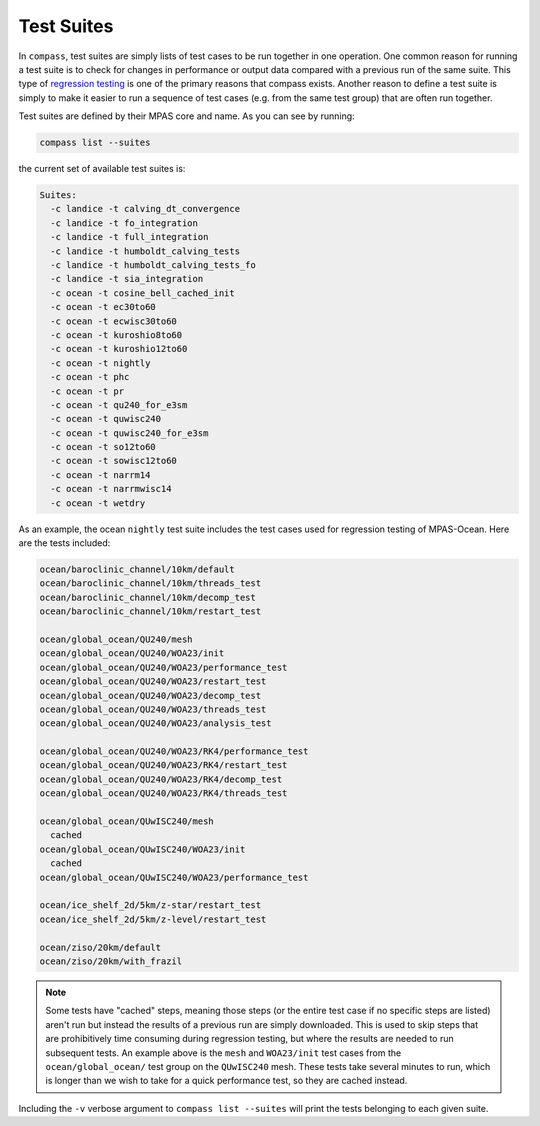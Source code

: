 .. _test_suites:

Test Suites
===========

In ``compass``, test suites are simply lists of test cases to be run together
in one operation.  One common reason for running a test suite is to check for
changes in performance or output data compared with a previous run of the
same suite.  This type of
`regression testing <https://en.wikipedia.org/wiki/Regression_testing>`_ is one
of the primary reasons that compass exists. Another reason to define a test
suite is simply to make it easier to run a sequence of test cases (e.g. from
the same test group) that are often run together.

Test suites are defined by their MPAS core and name.  As you can see by
running:

.. code-block:: bash

    compass list --suites

the current set of available test suites is:

.. code-block:: none

    Suites:
      -c landice -t calving_dt_convergence
      -c landice -t fo_integration
      -c landice -t full_integration
      -c landice -t humboldt_calving_tests
      -c landice -t humboldt_calving_tests_fo
      -c landice -t sia_integration
      -c ocean -t cosine_bell_cached_init
      -c ocean -t ec30to60
      -c ocean -t ecwisc30to60
      -c ocean -t kuroshio8to60
      -c ocean -t kuroshio12to60
      -c ocean -t nightly
      -c ocean -t phc
      -c ocean -t pr
      -c ocean -t qu240_for_e3sm
      -c ocean -t quwisc240
      -c ocean -t quwisc240_for_e3sm
      -c ocean -t so12to60
      -c ocean -t sowisc12to60
      -c ocean -t narrm14
      -c ocean -t narrmwisc14
      -c ocean -t wetdry

As an example, the ocean ``nightly`` test suite includes the test cases used
for regression testing of MPAS-Ocean.  Here are the tests included:

.. code-block:: none

    ocean/baroclinic_channel/10km/default
    ocean/baroclinic_channel/10km/threads_test
    ocean/baroclinic_channel/10km/decomp_test
    ocean/baroclinic_channel/10km/restart_test

    ocean/global_ocean/QU240/mesh
    ocean/global_ocean/QU240/WOA23/init
    ocean/global_ocean/QU240/WOA23/performance_test
    ocean/global_ocean/QU240/WOA23/restart_test
    ocean/global_ocean/QU240/WOA23/decomp_test
    ocean/global_ocean/QU240/WOA23/threads_test
    ocean/global_ocean/QU240/WOA23/analysis_test

    ocean/global_ocean/QU240/WOA23/RK4/performance_test
    ocean/global_ocean/QU240/WOA23/RK4/restart_test
    ocean/global_ocean/QU240/WOA23/RK4/decomp_test
    ocean/global_ocean/QU240/WOA23/RK4/threads_test

    ocean/global_ocean/QUwISC240/mesh
      cached
    ocean/global_ocean/QUwISC240/WOA23/init
      cached
    ocean/global_ocean/QUwISC240/WOA23/performance_test

    ocean/ice_shelf_2d/5km/z-star/restart_test
    ocean/ice_shelf_2d/5km/z-level/restart_test

    ocean/ziso/20km/default
    ocean/ziso/20km/with_frazil

.. note::

    Some tests have "cached" steps, meaning those steps (or the entire test
    case if no specific steps are listed) aren't run but instead the results
    of a previous run are simply downloaded.  This is used to skip steps that
    are prohibitively time consuming during regression testing, but where the
    results are needed to run subsequent tests.  An example above is the
    ``mesh`` and ``WOA23/init`` test cases from the ``ocean/global_ocean/``
    test group on the ``QUwISC240`` mesh.  These tests take several minutes to
    run, which is longer than we wish to take for a quick performance test,
    so they are cached instead.

Including the ``-v`` verbose argument to ``compass list --suites`` will
print the tests belonging to each given suite.
